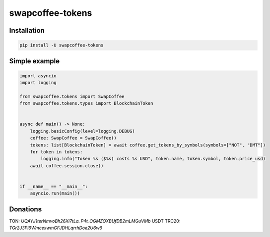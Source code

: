 
#################
swapcoffee-tokens
#################

Installation
------------

..  code-block:: bash

    pip install -U swapcoffee-tokens

Simple example
--------------

.. code-block:: python

    import asyncio
    import logging

    from swapcoffee.tokens import SwapCoffee
    from swapcoffee.tokens.types import BlockchainToken


    async def main() -> None:
        logging.basicConfig(level=logging.DEBUG)
        coffee: SwapCoffee = SwapCoffee()
        tokens: list[BlockchainToken] = await coffee.get_tokens_by_symbols(symbols=["NOT", "DMT"])
        for token in tokens:
            logging.info("Token %s ($%s) costs %s USD", token.name, token.symbol, token.price_usd)
        await coffee.session.close()


    if __name__ == "__main__":
        asyncio.run(main())

Donations
---------
TON: `UQAYJ1terNmvoBh26Xi7tLa_P4t_OGMZOXBUfDB2mLMGuVMb`
USDT TRC20: `TGr2J3Pi6WmcexwmGFJDHLqrrhDoe2U6w6`

